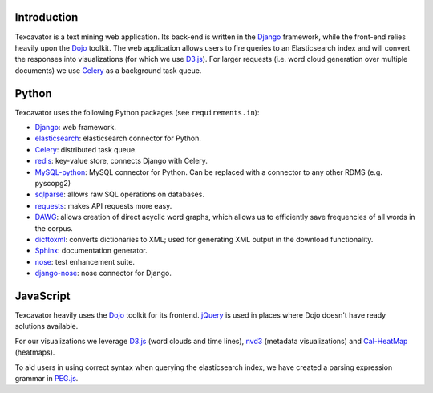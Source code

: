 ============
Introduction
============

Texcavator is a text mining web application.
Its back-end is written in the Django_ framework, while the front-end relies heavily upon the Dojo_ toolkit.
The web application allows users to fire queries to an Elasticsearch index and will convert the responses into visualizations (for which we use D3.js_).
For larger requests (i.e. word cloud generation over multiple documents) we use Celery_ as a background task queue.

======
Python
======

Texcavator uses the following Python packages (see ``requirements.in``):

- Django_: web framework.
- elasticsearch_: elasticsearch connector for Python.
- Celery_: distributed task queue.
- redis_: key-value store, connects Django with Celery.
- MySQL-python_: MySQL connector for Python. Can be replaced with a connector to any other RDMS (e.g. pyscopg2)
- sqlparse_: allows raw SQL operations on databases.
- requests_: makes API requests more easy.
- DAWG_: allows creation of direct acyclic word graphs, which allows us to efficiently save frequencies of all words in the corpus.
- dicttoxml_: converts dictionaries to XML; used for generating XML output in the download functionality.
- Sphinx_: documentation generator.
- nose_: test enhancement suite.
- django-nose_: nose connector for Django.

.. _Django: https://www.djangoproject.com/
.. _Celery: http://www.celeryproject.org/
.. _redis: http://redis.io/
.. _elasticsearch: http://elasticsearch-py.readthedocs.io/en/master/
.. _MySQL-python: https://pypi.python.org/pypi/MySQL-python
.. _sqlparse: https://sqlparse.readthedocs.io/en/latest/
.. _requests: http://docs.python-requests.org/en/latest/
.. _DAWG: https://github.com/kmike/DAWG
.. _dicttoxml: https://pypi.python.org/pypi/dicttoxml
.. _Sphinx: http://www.sphinx-doc.org/en/stable/
.. _nose: http://nose.readthedocs.io/en/latest/
.. _django-nose: https://django-nose.readthedocs.io/en/latest/

==========
JavaScript
==========

Texcavator heavily uses the Dojo_ toolkit for its frontend.
jQuery_ is used in places where Dojo doesn't have ready solutions available.

For our visualizations we leverage D3.js_ (word clouds and time lines), nvd3_ (metadata visualizations) and Cal-HeatMap_ (heatmaps).

To aid users in using correct syntax when querying the elasticsearch index, we have created a parsing expression grammar in PEG.js_.

.. _Dojo: https://dojotoolkit.org/
.. _jQuery: http://jquery.com/
.. _D3.js: https://d3js.org/
.. _nvd3: http://nvd3.org/
.. _Cal-HeatMap: http://cal-heatmap.com/
.. _PEG.js: http://pegjs.org/

